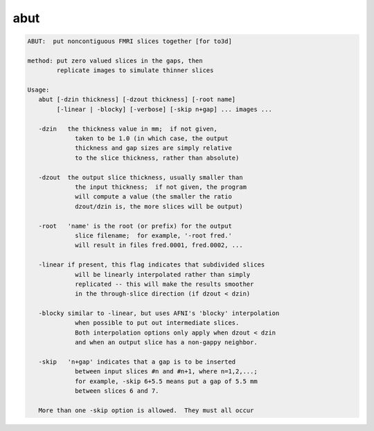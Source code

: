 ****
abut
****

.. _abut:

.. contents:: 
    :depth: 4 

.. code-block:: none

    ABUT:  put noncontiguous FMRI slices together [for to3d]
    
    method: put zero valued slices in the gaps, then
            replicate images to simulate thinner slices
    
    Usage:
       abut [-dzin thickness] [-dzout thickness] [-root name]
            [-linear | -blocky] [-verbose] [-skip n+gap] ... images ...
    
       -dzin   the thickness value in mm;  if not given,
                 taken to be 1.0 (in which case, the output
                 thickness and gap sizes are simply relative
                 to the slice thickness, rather than absolute)
    
       -dzout  the output slice thickness, usually smaller than
                 the input thickness;  if not given, the program
                 will compute a value (the smaller the ratio
                 dzout/dzin is, the more slices will be output)
    
       -root   'name' is the root (or prefix) for the output
                 slice filename;  for example, '-root fred.'
                 will result in files fred.0001, fred.0002, ...
    
       -linear if present, this flag indicates that subdivided slices
                 will be linearly interpolated rather than simply
                 replicated -- this will make the results smoother
                 in the through-slice direction (if dzout < dzin)
    
       -blocky similar to -linear, but uses AFNI's 'blocky' interpolation
                 when possible to put out intermediate slices.
                 Both interpolation options only apply when dzout < dzin
                 and when an output slice has a non-gappy neighbor.
    
       -skip   'n+gap' indicates that a gap is to be inserted
                 between input slices #n and #n+1, where n=1,2,...;
                 for example, -skip 6+5.5 means put a gap of 5.5 mm
                 between slices 6 and 7.
    
       More than one -skip option is allowed.  They must all occur
